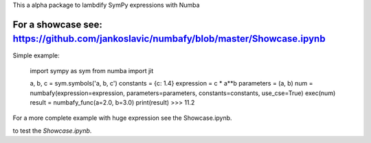 This a alpha package to lambdify SymPy expressions with Numba

For a showcase see: https://github.com/jankoslavic/numbafy/blob/master/Showcase.ipynb
=============

Simple example:

    import sympy as sym
    from numba import jit

    a, b, c = sym.symbols('a, b, c')
    constants = {c: 1.4}
    expression = c * a**b
    parameters = (a, b)
    num = numbafy(expression=expression, parameters=parameters, constants=constants, use_cse=True)
    exec(num)
    result = numbafy_func(a=2.0, b=3.0)
    print(result)
    >>> 11.2

For a more complete example with huge expression see the Showcase.ipynb.


|binder| to test the *Showcase.ipynb*.

.. |binder| image:: http://mybinder.org/badge.svg
   :target: http://mybinder.org:/repo/jankoslavic/numbafy
